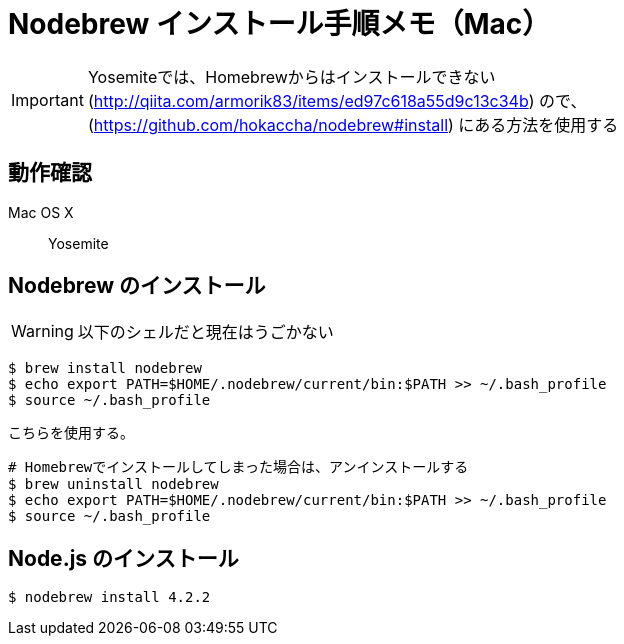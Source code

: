 = Nodebrew インストール手順メモ（Mac）
:hp-alt-title: nodebrew_install_memo
:hp-tags: Node.js, Shell Script, Memo
:published_at: 2015-11-22


IMPORTANT: Yosemiteでは、Homebrewからはインストールできない(http://qiita.com/armorik83/items/ed97c618a55d9c13c34b) ので、(https://github.com/hokaccha/nodebrew#install) にある方法を使用する

== 動作確認
Mac OS X::
Yosemite


== Nodebrew のインストール
WARNING: 以下のシェルだと現在はうごかない
[source,shell]
----
$ brew install nodebrew
$ echo export PATH=$HOME/.nodebrew/current/bin:$PATH >> ~/.bash_profile
$ source ~/.bash_profile
----

こちらを使用する。
[source,shell]
----
# Homebrewでインストールしてしまった場合は、アンインストールする
$ brew uninstall nodebrew
$ echo export PATH=$HOME/.nodebrew/current/bin:$PATH >> ~/.bash_profile
$ source ~/.bash_profile

----

== Node.js のインストール
[source,shell]
----
$ nodebrew install 4.2.2
----